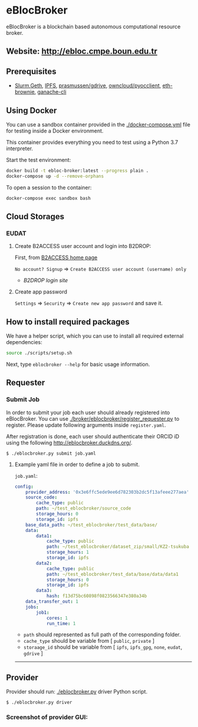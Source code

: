 * eBlocBroker

eBlocBroker is a blockchain based autonomous computational resource broker.

** Website: [[http://ebloc.cmpe.boun.edu.tr]]
# http://ebloc.org

# - [[http://ebloc.cmpe.boun.edu.tr:3003/index.html][Documentation]]

** Prerequisites
- [[https://github.com/SchedMD/slurm][Slurm]],[[https://geth.ethereum.org/docs/getting-started][Geth]],
  [[https://ipfs.io][IPFS]],
  [[https://github.com/prasmussen/gdrive][prasmussen/gdrive]],
  [[https://github.com/owncloud/pyocclient][owncloud/pyocclient]],
  [[https://github.com/eth-brownie/brownie][eth-brownie]],
  [[https://github.com/trufflesuite/ganache][ganache-cli]]

** Using Docker

You can use a sandbox container provided in the [[./docker-compose.yml]] file for testing inside a Docker
environment.

This container provides everything you need to test using a Python 3.7 interpreter.

Start the test environment:

#+begin_src bash
docker build -t ebloc-broker:latest --progress plain .
docker-compose up -d --remove-orphans
#+end_src

To open a session to the container:

#+begin_src bash
docker-compose exec sandbox bash
#+end_src

** Cloud Storages

*** EUDAT

**** Create B2ACCESS user account and login into B2DROP:

First, from [[https://b2access.eudat.eu/home/][B2ACCESS home page]]

~No account? Signup~ => ~Create B2ACCESS user account (username) only~

- [[b2drop.eudat.eu][B2DROP login site]]

**** Create app password

=Settings= => ~Security~ => ~Create new app password~ and save it.

** How to install required packages

We have a helper script, which you can use to install all required external dependencies:

#+begin_src bash
source ./scripts/setup.sh
#+end_src

Next, type ~eblocbroker --help~ for basic usage information.

** Requester

*** Submit Job


In order to submit your job each user should already registered into eBlocBroker.
You can use [[./broker/eblocbroker/register_requester.py]] to register.
Please update following arguments inside ~register.yaml~.

After registration is done, each user should authenticate their ORCID iD using the following [[http://eblocbroker.duckdns.org/]].

~$ ./eblocbroker.py submit job.yaml~

**** Example yaml file in order to define a job to submit.

~job.yaml~:

#+begin_src yaml
config:
    provider_address: '0x3e6ffc5ede9ee6d782303b2dc5f13afeee277aea'
    source_code:
        cache_type: public
        path: ~/test_eblocbroker/source_code
        storage_hours: 0
        storage_id: ipfs
    base_data_path: ~/test_eblocbroker/test_data/base/
    data:
        data1:
            cache_type: public
            path: ~/test_eblocbroker/dataset_zip/small/KZ2-tsukuba
            storage_hours: 1
            storage_id: ipfs
        data2:
            cache_type: public
            path: ~/test_eblocbroker/test_data/base/data/data1
            storage_hours: 0
            storage_id: ipfs
        data3:
            hash: f13d75bc60898f0823566347e380a34b
    data_transfer_out: 1
    jobs:
        job1:
            cores: 1
            run_time: 1
#+end_src

- ~path~ should represented as full path of the corresponding folder.
- ~cache_type~ should be variable from [ ~public~, ~private~ ]
- ~storaage_id~ should be variable from [ ~ipfs~, ~ipfs_gpg~, ~none~, ~eudat~, ~gdrive~ ]

--------------

** Provider

Provider should run: [[./eblocbroker.py]] driver Python script.

~$ ./eblocbroker.py driver~

*** Screenshot of provider GUI:

[[file:/docs/gui1.png]]
